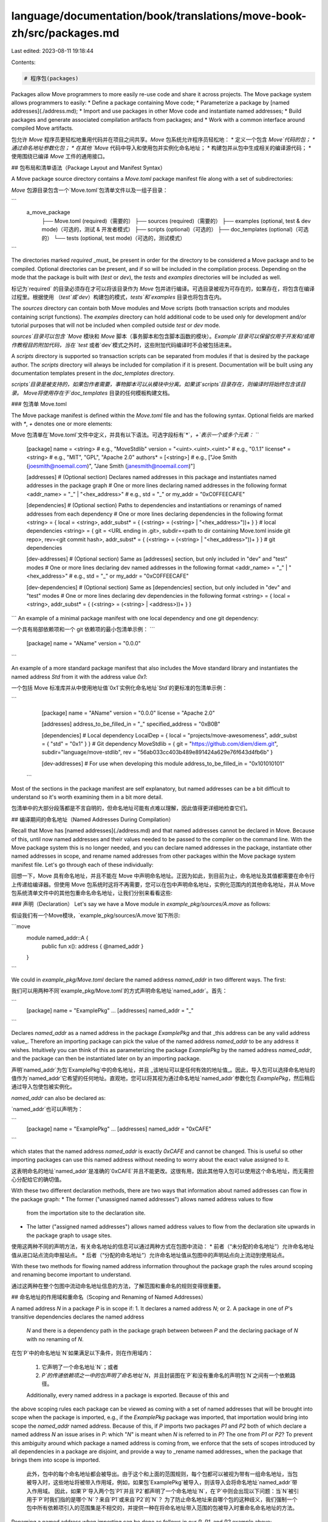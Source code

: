 language/documentation/book/translations/move-book-zh/src/packages.md
=====================================================================

Last edited: 2023-08-11 19:18:44

Contents:

.. code-block:: md

    # 程序包(packages)

Packages allow Move programmers to more easily re-use code and share it
across projects. The Move package system allows programmers to easily:
* Define a package containing Move code;
* Parameterize a package by [named addresses](./address.md);
* Import and use packages in other Move code and instantiate named addresses;
* Build packages and generate associated compilation artifacts from packages; and
* Work with a common interface around compiled Move artifacts.

包允许 `Move` 程序员更轻松地重用代码并在项目之间共享。`Move` 包系统允许程序员轻松地：
* 定义一个包含 `Move`代码的包；
* 通过命名地址参数化包；
* 在其他 `Move` 代码中导入和使用包并实例化命名地址；
* 构建包并从包中生成相关的编译源代码；
* 使用围绕已编译 `Move` 工件的通用接口。

## 包布局和清单语法（Package Layout and Manifest Syntax）

A Move package source directory contains a `Move.toml` package manifest
file along with a set of subdirectories:

`Move` 包源目录包含一个`Move.toml`包清单文件以及一组子目录：

```
     a_move_package
        ├── Move.toml      (required)（需要的）
        ├── sources        (required)（需要的）
        ├── examples       (optional, test & dev mode)（可选的，测试 & 开发者模式）
        ├── scripts        (optional)（可选的）
        ├── doc_templates  (optional)（可选的）
        └── tests          (optional, test mode)（可选的，测试模式）
```

The directories marked `required` _must_ be present in order for the directory
to be considered a Move package and to be compiled. Optional directories can
be present, and if so will be included in the compilation process. Depending on
the mode that the package is built with (`test` or `dev`), the `tests` and
`examples` directories will be included as well.

标记为`required` 的目录必须存在才可以将该目录作为 `Move` 包并进行编译。可选目录被视为可存在的，如果存在，将包含在编译过程里。根据使用 （`test`或`dev`）构建包的模式，`tests`和`examples` 目录也将包含在内。

The `sources` directory can contain both Move modules and Move scripts (both
transaction scripts and modules containing script functions). The `examples`
directory can hold additional code to be used only for development and/or
tutorial purposes that will not be included when compiled outside `test` or
`dev` mode.

`sources`目录可以包含 `Move` 模块和 `Move` 脚本（事务脚本和包含脚本函数的模块）。`Example`目录可以保留仅用于开发和/或用作教程目的附加代码，当在 `test` 或者`dev`模式之外时，这些附加代码编译时不会被包括进来。

A `scripts` directory is supported so transaction scripts can be separated
from modules if that is desired by the package author. The `scripts`
directory will always be included for compilation if it is present.
Documentation will be built using any documentation templates present in
the `doc_templates` directory.

`scripts`目录是被支持的，如果包作者需要，事物脚本可以从模块中分离。如果该`scripts`目录存在，则编译时将始终包含该目录。
Move将使用存在于`doc_templates` 目录的任何模板构建文档。


### 包清单 Move.toml

The Move package manifest is defined within the `Move.toml` file and has the
following syntax. Optional fields are marked with `*`, `+` denotes
one or more elements:

Move 包清单在`Move.toml`文件中定义，并具有以下语法。可选字段标有`*`，`+`表示一个或多个元素：
```
    [package]
    name = <string>                  # e.g., "MoveStdlib"
    version = "<uint>.<uint>.<uint>" # e.g., "0.1.1"
    license* = <string>              # e.g., "MIT", "GPL", "Apache 2.0"
    authors* = [<string>]            # e.g., ["Joe Smith (joesmith@noemail.com)", "Jane Smith (janesmith@noemail.com)"]

    [addresses]  # (Optional section) Declares named addresses in this package and instantiates named addresses in the package graph
    # One or more lines declaring named addresses in the following format
    <addr_name> = "_" | "<hex_address>" # e.g., std = "_" or my_addr = "0xC0FFEECAFE"

    [dependencies] # (Optional section) Paths to dependencies and instantiations or renamings of named addresses from each dependency
    # One or more lines declaring dependencies in the following format
    <string> = { local = <string>, addr_subst* = { (<string> = (<string> | "<hex_address>"))+ } } # local dependencies
    <string> = { git = <URL ending in .git>, subdir=<path to dir containing Move.toml inside git repo>, rev=<git commit hash>, addr_subst* = { (<string> = (<string> | "<hex_address>"))+ } } # git dependencies

    [dev-addresses] # (Optional section) Same as [addresses] section, but only included in "dev" and "test" modes
    # One or more lines declaring dev named addresses in the following format
    <addr_name> = "_" | "<hex_address>" # e.g., std = "_" or my_addr = "0xC0FFEECAFE"

    [dev-dependencies] # (Optional section) Same as [dependencies] section, but only included in "dev" and "test" modes
    # One or more lines declaring dev dependencies in the following format
    <string> = { local = <string>, addr_subst* = { (<string> = (<string> | <address>))+ } }
```
An example of a minimal package manifest with one local dependency and one git dependency:

一个具有局部依赖项和一个 git 依赖项的最小包清单示例：
```
    [package]
    name = "AName"
    version = "0.0.0"
```

An example of a more standard package manifest that also includes the Move
standard library and instantiates the named address `Std` from it with the
address value `0x1`:

一个包括 Move 标准库并从中使用地址值`0x1`实例化命名地址`Std`的更标准的包清单示例：

```
    [package]
    name = "AName"
    version = "0.0.0"
    license = "Apache 2.0"

    [addresses]
    address_to_be_filled_in = "_"
    specified_address = "0xB0B"

    [dependencies]
    # Local dependency
    LocalDep = { local = "projects/move-awesomeness", addr_subst = { "std" = "0x1" } }
    # Git dependency
    MoveStdlib = { git = "https://github.com/diem/diem.git", subdir="language/move-stdlib", rev = "56ab033cc403b489e891424a629e76f643d4fb6b" }

    [dev-addresses] # For use when developing this module
    address_to_be_filled_in = "0x101010101"
  ```

Most of the sections in the package manifest are self explanatory, but named
addresses can be a bit difficult to understand so it's worth examining them in
a bit more detail.

包清单中的大部分段落都是不言自明的，但命名地址可能有点难以理解，因此值得更详细地检查它们。

## 编译期间的命名地址（Named Addresses During Compilation）

Recall that Move has [named addresses](./address.md) and that
named addresses cannot be declared in Move. Because of this, until now
named addresses and their values needed to be passed to the compiler on the
command line. With the Move package system this is no longer needed, and
you can declare named addresses in the package, instantiate other named
addresses in scope, and rename named addresses from other packages within
the Move package system manifest file. Let's go through each of these
individually:

回想一下，Move 具有命名地址，并且不能在 Move 中声明命名地址。正因为如此，到目前为止，命名地址及其值都需要在命令行上传递给编译器。但使用 Move 包系统时这将不再需要，您可以在包中声明命名地址，实例化范围内的其他命名地址，并从 Move 包系统清单文件中的其他包重命名命名地址，让我们分别来看看这些:

### 声明（Declaration）
Let's say we have a Move module in `example_pkg/sources/A.move` as follows:

假设我们有一个Move模块，`example_pkg/sources/A.move`如下所示:

```move
    module named_addr::A {
        public fun x(): address { @named_addr }
    }
```

We could in `example_pkg/Move.toml` declare the named address `named_addr` in
two different ways. The first:

我们可以用两种不同`example_pkg/Move.toml`的方式声明命名地址`named_addr`。首先：

```
    [package]
    name = "ExamplePkg"
    ...
    [addresses]
    named_addr = "_"
```

Declares `named_addr` as a named address in the package `ExamplePkg` and
that _this address can be any valid address value_. Therefore an importing
package can pick the value of the named address `named_addr` to be any address
it wishes. Intuitively you can think of this as parameterizing the package
`ExamplePkg` by the named address `named_addr`, and the package can then be
instantiated later on by an importing package.

声明`named_addr`为包`ExamplePkg`中的命名地址，并且 _该地址可以是任何有效的地址值_。因此，导入包可以选择命名地址的值作为`named_addr`它希望的任何地址。直观地，您可以将其视为通过命名地址`named_addr`参数化包 `ExamplePkg`，然后稍后通过导入包使包被实例化。

`named_addr` can also be declared as:

`named_addr`也可以声明为：

```
    [package]
    name = "ExamplePkg"
    ...
    [addresses]
    named_addr = "0xCAFE"
```

which states that the named address `named_addr` is exactly `0xCAFE` and cannot be
changed. This is useful so other importing packages can use this named
address without needing to worry about the exact value assigned to it.

这表明命名的地址`named_addr`是准确的`0xCAFE`并且不能更改。这很有用，因此其他导入包可以使用这个命名地址，而无需担心分配给它的确切值。

With these two different declaration methods, there are two ways that
information about named addresses can flow in the package graph:
* The former ("unassigned named addresses") allows named address values to flow
  from the importation site to the declaration site.
* The latter ("assigned named addresses") allows named address values to flow
  from the declaration site upwards in the package graph to usage sites.

使用这两种不同的声明方法，有关命名地址的信息可以通过两种方式在包图中流动：
*  前者（“未分配的命名地址”）允许命名地址值从进口站点流向申报站点。
*  后者（“分配的命名地址”）允许命名地址值从包图中的声明站点向上流动到使用站点。

With these two methods for flowing named address information throughout the
package graph the rules around scoping and renaming become important to
understand.

通过这两种在整个包图中流动命名地址信息的方法，了解范围和重命名的规则变得很重要。

## 命名地址的作用域和重命名（Scoping and Renaming of Named Addresses）

A named address `N` in a package `P` is in scope if:
1. It declares a named address `N`; or
2. A package in one of `P`'s transitive dependencies declares the named address
  `N` and there is a dependency path in the package graph between between `P` and the
  declaring package of `N` with no renaming of `N`.

在包`P`中的命名地址`N`如果满足以下条件，则在作用域内：

 1. 它声明了一个命名地址`N`；或者
 2. `P`的传递依赖项之一中的包声明了命名地址`N`，并且封装图在`P`和没有重命名的声明包`N`之间有一个依赖路径。

 Additionally, every named address in a package is exported. Because of this and
the above scoping rules each package can be viewed as coming with a set of
named addresses that will be brought into scope when the package is imported,
e.g., if the `ExamplePkg` package was imported, that importation would bring
into scope the `named_addr` named address. Because of this, if `P` imports two
packages `P1` and `P2` both of which declare a named address `N` an issue
arises in `P`: which "`N`" is meant when `N` is referred to in `P`? The one
from `P1` or `P2`? To prevent this ambiguity around which package a named
address is coming from, we enforce that the sets of scopes introduced by all
dependencies in a package are disjoint, and provide a way to _rename named
addresses_ when the package that brings them into scope is imported.

 此外，包中的每个命名地址都会被导出。由于这个和上面的范围规则，每个包都可以被视为带有一组命名地址，当包被导入时，这些地址将被带入作用域，例如，如果包`ExamplePkg`被导入，则该导入会将命名地址`named_addr`带入作用域。 因此，如果`P`导入两个包`P1`并且`P2`都声明了一个命名地址`N`，在`P`中则会出现以下问题：当`N`被引用于`P`时我们指的是哪个`N`？来自`P1`或来自`P2`的`N`？ 为了防止命名地址来自哪个包的这种歧义，我们强制一个包中所有依赖项引入的范围集是不相交的，并提供一种在将命名地址带入范围的包被导入时重命名命名地址的方法。

Renaming a named address when importing can be done as follows in our `P`,
`P1`, and `P2` example above:

导入时重命名一个命名地址可以在我们的`P`,`P1`和`P2`上面的示例中完成：
```
    [package]
    name = "P"
    ...
    [dependencies]
    P1 = { local = "some_path_to_P1", addr_subst = { "P1N" = "N" } }
    P2 = { local = "some_path_to_P2"  }
```
With this renaming `N` refers to the `N` from `P2` and `P1N` will refer to `N`
coming from `P1`:

这种重命名`N`指的是`P2`中的`N`并且`P1N`将指 `P1`中的`N`：
```
    module N::A {
        public fun x(): address { @P1N }
    }
```
It is important to note that _renaming is not local_: once a named address `N`
has been renamed to `N2` in a package `P` all packages that import `P` will not
see `N` but only `N2` unless `N` is reintroduced from outside of `P`. This is
why rule (2) in the scoping rules at the start of this section specifies a
"dependency path in the package graph between between `P` and the declaring
package of `N` with no renaming of `N`."

重要的是要注意 _重命名不是局部的_：一旦一个命名地址`N`在一个包`P`中被重命名为`N2`，所有导入`P`的包都不会看到`N`但只会看到`N2`，除非`N`是从`P`外引入的。这就是为什么本节开头的范围规则中的规则 (2) 特别说明了“在`P`和没有重命名的声明包`N` 的封装图中的依赖路径” 。

### 实例化（Instantiation）

Named addresses can be instantiated multiple times across the package graph as
long as it is always with the same value. It is an error if the same named
address (regardless of renaming) is instantiated with differing values across
the package graph.

只要命名地址始终具有相同的值，就可以在封装图中多次实例化命名地址。如果在整个封装图中使用不同的值实例化相同的命名地址（无论是否重命名），则会出现错误。

A Move package can only be compiled if all named addresses resolve to a value.
This presents issues if the package wishes to expose an uninstantiated named
address. This is what the `[dev-addresses]` section solves. This section can
set values for named addresses, but cannot introduce any named addresses.
Additionally, only the `[dev-addresses]` in the root package are included in
`dev` mode. For example a root package with the following manifest would not compile
outside of `dev` mode since `named_addr` would be uninstantiated:

只有当所有命名地址都解析为一个值时，才能编译 Move 包。如果包希望公开未实例化的命名地址，则会出现问题。这就是`[dev-addresses]`段要解决的问题。此段可以设置命名地址的值，但不能引入任何命名地址。此外， `dev`模式下仅根包中的`[dev-addresses]`会被包括进来。例如，具有以下清单的根包将不会在`dev`模式之外编译，因为`named_addr`不会被实例化：
```
[package]
name = "ExamplePkg"
...
[addresses]
named_addr = "_"

[dev-addresses]
named_addr = "0xC0FFEE"
```
## 用法、源代码和数据结构（ Usage, Artifacts, and Data Structures）

The Move package system comes with a command line option as part of the Move
CLI `move <flags> <command> <command_flags>`. Unless a
particular path is provided, all package commands will run in the current working
directory. The full list of commands and flags for the Move CLI can be found by
running `move --help`.

Move 软件包系统带有一个命令行选项，作为 Move CLI 的一部分move `<flags> <command>` `<command_flags>`。除非提供特定路径，否则所有包命令都将在当前工作目录中运行。可以通过运行`move --help`找到 Move CLI 的命令和标志的完整列表。

### 用法（Usage）

A package can be compiled either through the Move CLI commands, or as a library
command in Rust with the function `compile_package`. This will create a
`CompiledPackage` that holds the compiled bytecode along with other compilation
artifacts (source maps, documentation, ABIs) in memory. This `CompiledPackage`
can be converted to an `OnDiskPackage` and vice versa -- the latter being the data of
the `CompiledPackage` laid out in the file system in the following format:

一个包可以通过 Move CLI 命令，或是当作Rust函数`compile_package`的库命令来编译。 这种编译方法将创建一个编译包`CompiledPackage` 保存已编译的字节码以及其他编译内存中的源代码（源映射、文档、ABIs）。这个`CompiledPackage`可以转换为`OnDiskPackage`，反之亦然——后者是文件系统中的编译包 `CompiledPackage`数据，它的格式如下：

```
a_move_package
├── Move.toml
...
└── build
    ├── <dep_pkg_name>
    │   ├── BuildInfo.yaml
    │   ├── bytecode_modules
    │   │   └── *.mv
    │   ├── source_maps
    │   │   └── *.mvsm
    │   ├── bytecode_scripts
    │   │   └── *.mv
    │   ├── abis
    │   │   ├── *.abi
    │   │   └── <module_name>/*.abi
    │   └── sources
    │       └── *.move
    ...
    └── <dep_pkg_name>
        ├── BuildInfo.yaml
        ...
        └── sources
```

See the `move-package` crate for more information on these data structures and
how to use the Move package system as a Rust library.

有关这些数据结构和如何将 Move 包系统用作 Rust 库的更多信息，请参阅 `move-package` 箱（crate） 。


